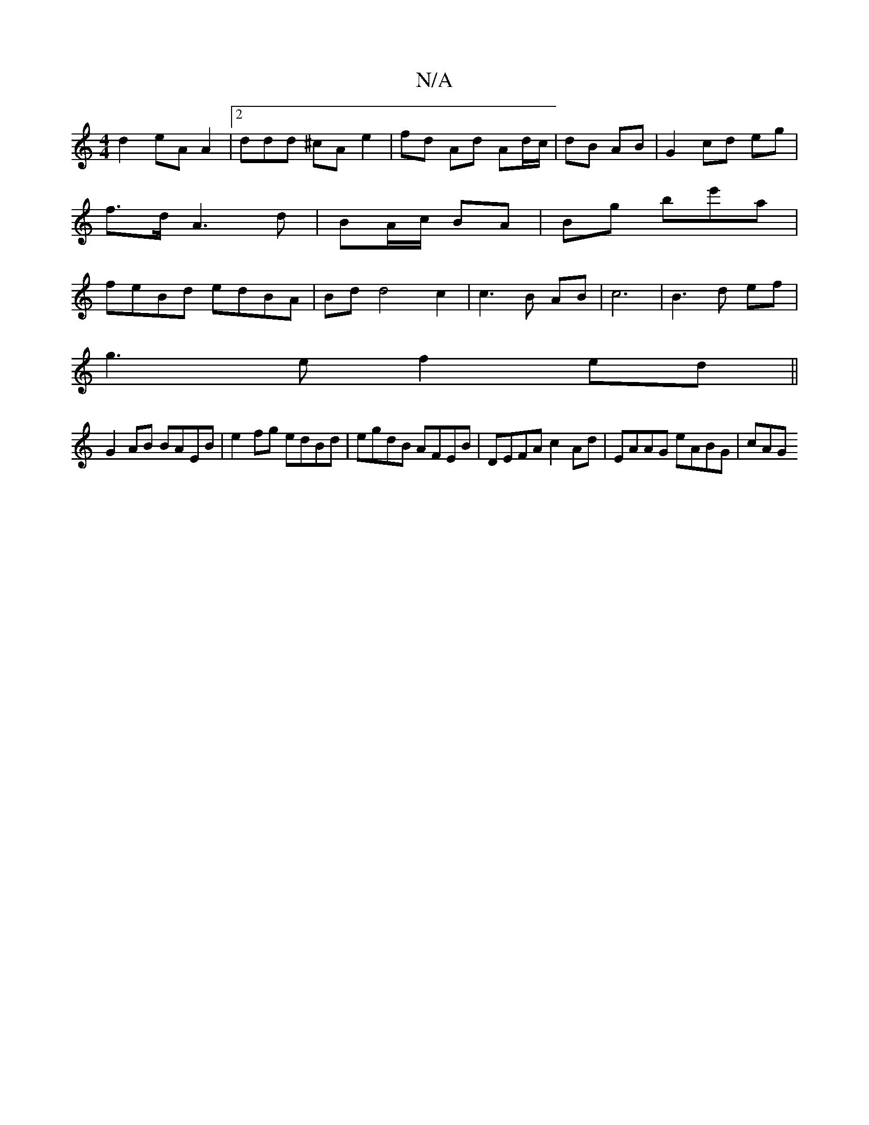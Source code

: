 X:1
T:N/A
M:4/4
R:N/A
K:Cmajor
d2 eAA2|2ddd ^cA e2 | fd Ad Ad/c/ | dB AB | G2 cd eg | f>d A3 d | BA/c/ BA | Bg be'a | feBd edBA | Bd d4 c2 | c3B AB | c6 | B3 d ef|
g3e f2 ed||
G2 AB BAEB|e2 fg edBd|egdB AFEB|DEFA c2Ad|EAAG eABG|cAG